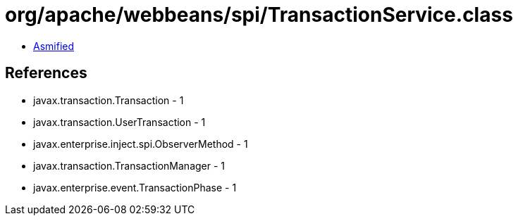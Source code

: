 = org/apache/webbeans/spi/TransactionService.class

 - link:TransactionService-asmified.java[Asmified]

== References

 - javax.transaction.Transaction - 1
 - javax.transaction.UserTransaction - 1
 - javax.enterprise.inject.spi.ObserverMethod - 1
 - javax.transaction.TransactionManager - 1
 - javax.enterprise.event.TransactionPhase - 1

